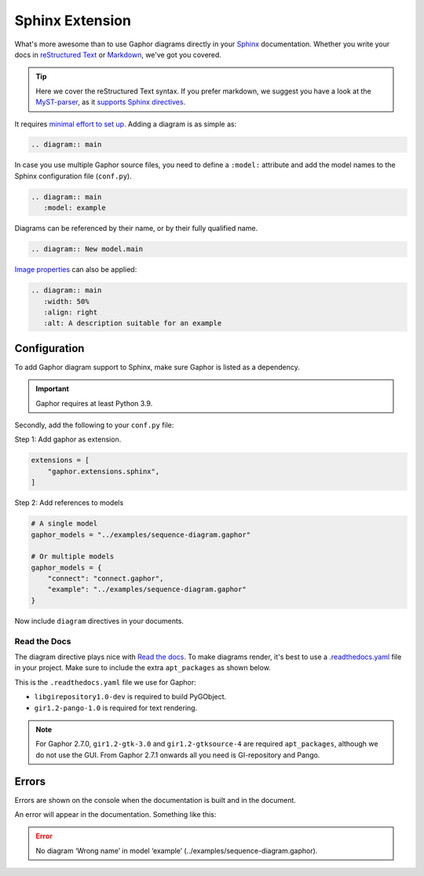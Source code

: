 Sphinx Extension
================

What's more awesome than to use Gaphor diagrams directly in your `Sphinx`_ documentation.
Whether you write your docs in `reStructured Text`_ or `Markdown`_, we've got you covered.

.. tip::

   Here we cover the reStructured Text syntax. If you prefer markdown, we suggest you
   have a look at the `MyST-parser <https://myst-parser.readthedocs.io/>`_, as it
   `supports Sphinx directives <https://myst-parser.readthedocs.io/en/latest/syntax/roles-and-directives.html>`_.

It requires `minimal effort to set up <#configuration>`_. Adding a diagram is as simple as:

.. code:: rst

   .. diagram:: main

.. diagram:: main
   :model: example

In case you use multiple Gaphor source files, you need to define a ``:model:`` attribute
and add the model names to the Sphinx configuration file (``conf.py``).

.. code:: rst

   .. diagram:: main
      :model: example

Diagrams can be referenced by their name, or by their fully qualified name.

.. code:: rst

   .. diagram:: New model.main

`Image properties`_ can also be applied:

.. code:: rst

   .. diagram:: main
      :width: 50%
      :align: right
      :alt: A description suitable for an example

.. diagram:: main
   :model: example
   :width: 50%
   :align: center
   :alt: A description suitable for an example


Configuration
-------------

To add Gaphor diagram support to Sphinx, make sure Gaphor is listed as a dependency.

.. important::

   Gaphor requires at least Python 3.9.

Secondly, add the following to your ``conf.py`` file:

Step 1: Add gaphor as extension.

.. code:: python

   extensions = [
       "gaphor.extensions.sphinx",
   ]

Step 2: Add references to models

.. code:: python

   # A single model
   gaphor_models = "../examples/sequence-diagram.gaphor"

   # Or multiple models
   gaphor_models = {
       "connect": "connect.gaphor",
       "example": "../examples/sequence-diagram.gaphor"
   }

Now include ``diagram`` directives in your documents.


Read the Docs
~~~~~~~~~~~~~

The diagram directive plays nice with `Read the docs`_.
To make diagrams render, it's best to use a `.readthedocs.yaml`_ file in your project.
Make sure to include the extra ``apt_packages`` as shown below.

This is the ``.readthedocs.yaml`` file we use for Gaphor:

.. literalinclude :: ../.readthedocs.yaml
   :language: yaml

* ``libgirepository1.0-dev`` is required to build PyGObject.
* ``gir1.2-pango-1.0`` is required for text rendering.

.. note::

   For Gaphor 2.7.0, ``gir1.2-gtk-3.0`` and ``gir1.2-gtksource-4`` are required ``apt_packages``, although we do not use the GUI.
   From Gaphor 2.7.1 onwards all you need is GI-repository and Pango.


Errors
------

Errors are shown on the console when the documentation is built and in the document.

An error will appear in the documentation. Something like this:

.. error::

   No diagram ‘Wrong name’ in model ‘example’ (../examples/sequence-diagram.gaphor).


.. _Sphinx: https://www.sphinx-doc.org
.. _reStructured Text: https://www.sphinx-doc.org/en/master/usage/restructuredtext/index.html
.. _Markdown: https://myst-parser.readthedocs.io
.. _Image properties: https://docutils.sourceforge.io/docs/ref/rst/directives.html#image
.. _Read the Docs: https://readthedocs.org
.. _.readthedocs.yaml: https://docs.readthedocs.io/en/stable/config-file/v2.html
